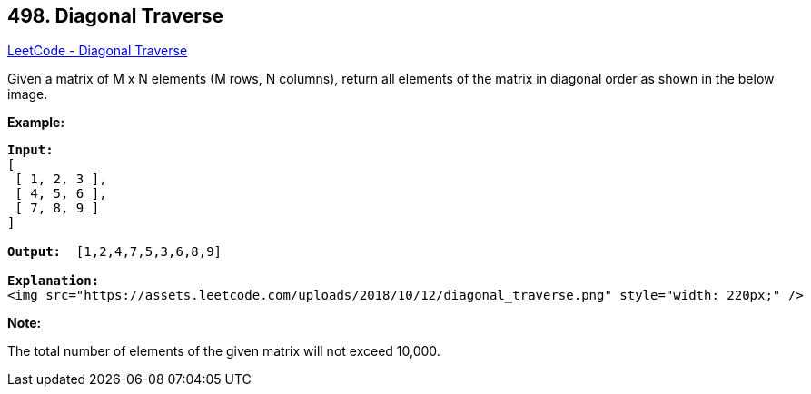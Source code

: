 == 498. Diagonal Traverse

https://leetcode.com/problems/diagonal-traverse/[LeetCode - Diagonal Traverse]

Given a matrix of M x N elements (M rows, N columns), return all elements of the matrix in diagonal order as shown in the below image.

 

*Example:*

[subs="verbatim,quotes"]
----
*Input:*
[
 [ 1, 2, 3 ],
 [ 4, 5, 6 ],
 [ 7, 8, 9 ]
]

*Output:*  [1,2,4,7,5,3,6,8,9]

*Explanation:*
<img src="https://assets.leetcode.com/uploads/2018/10/12/diagonal_traverse.png" style="width: 220px;" />
----

 

*Note:*

The total number of elements of the given matrix will not exceed 10,000.

